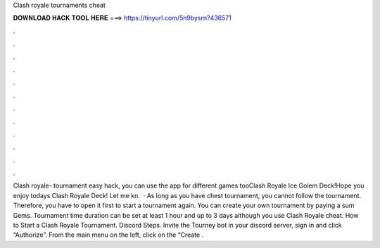 Clash royale tournaments cheat

𝐃𝐎𝐖𝐍𝐋𝐎𝐀𝐃 𝐇𝐀𝐂𝐊 𝐓𝐎𝐎𝐋 𝐇𝐄𝐑𝐄 ===> https://tinyurl.com/5n9bysrn?436571

.

.

.

.

.

.

.

.

.

.

.

.

Clash royale- tournament easy hack, you can use the app for different games tooClash Royale Ice Golem Deck!Hope you enjoy todays Clash Royale Deck! Let me kn.  · As long as you have chest tournament, you cannot follow the tournament. Therefore, you have to open it first to start a tournament again. You can create your own tournament by paying a sum Gems. Tournament time duration can be set at least 1 hour and up to 3 days although you use Clash Royale cheat. How to Start a Clash Royale Tournament. Discord Steps. Invite the Tourney bot in your discord server, sign in and click “Authorize”. From the main menu on the left, click on the “Create .